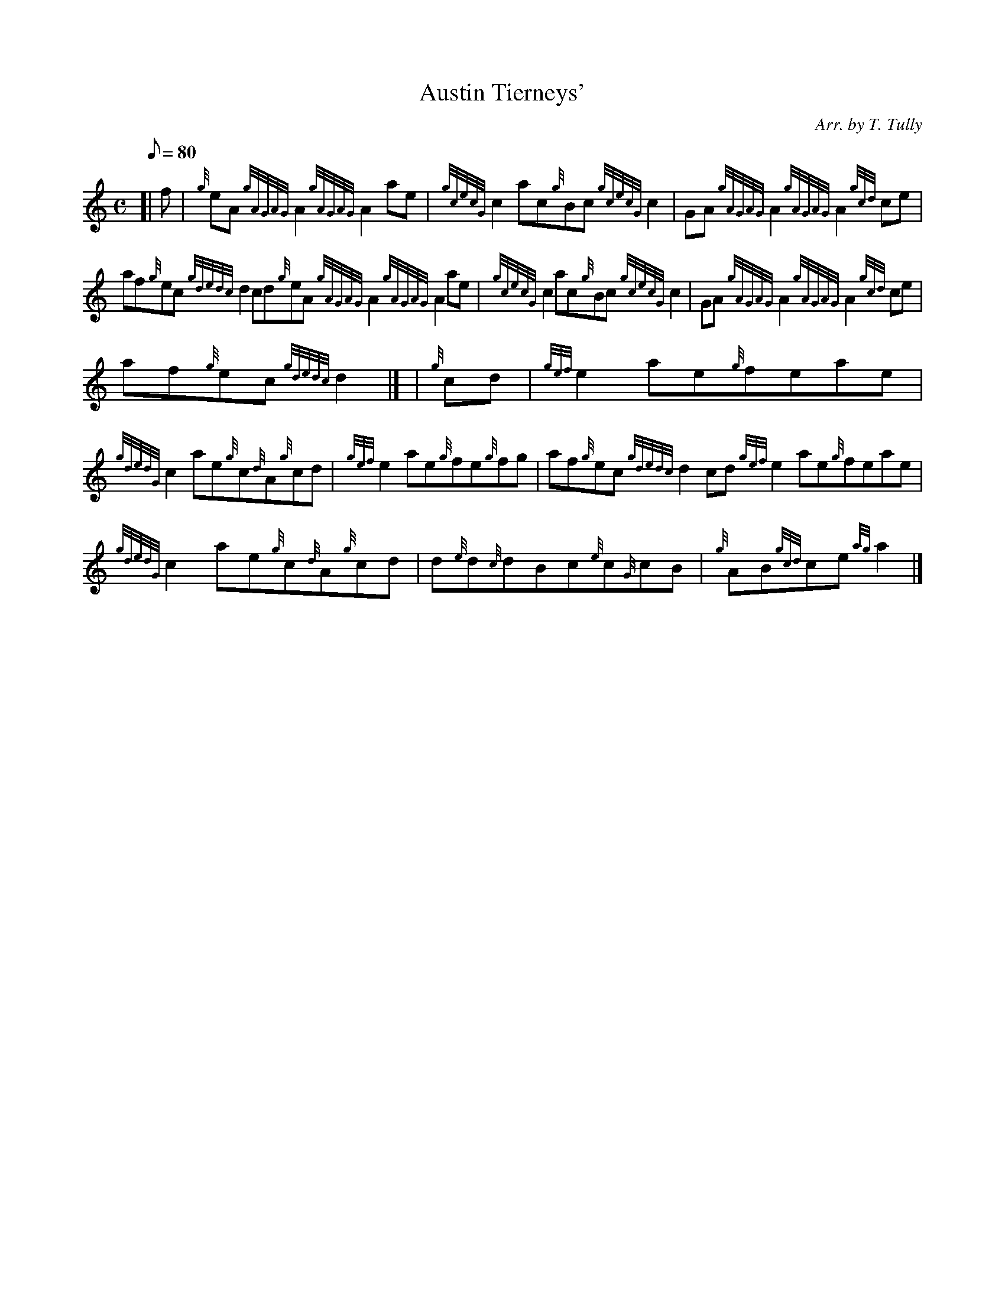 X:1
T:Austin Tierneys'
M:C
L:1/8
Q:80
C:Arr. by T. Tully
S:Reel
K:HP
[| f | \
{g}eA{gAGAG}A2{gAGAG}A2ae | \
{gcecG}c2ac{g}Bc{gcecG}c2 | \
GA{gAGAG}A2{gAGAG}A2{gcd}ce |
af{g}ec{gdedc}d2cd{g}eA{gAGAG}A2{gAGAG}A2ae | \
{gcecG}c2ac{g}Bc{gcecG}c2 | \
GA{gAGAG}A2{gAGAG}A2{gcd}ce |
af{g}ec{gdedc}d2|] [ | \
{g}cd | \
{gef}e2ae{g}feae |
{gdedG}c2ae{g}c{d}A{g}cd | \
{gef}e2ae{g}fe{g}fg | \
af{g}ec{gdedc}d2cd{gef}e2ae{g}feae |
{gdedG}c2ae{g}c{d}A{g}cd | \
d{e}d{c}dBc{e}c{G}cB | \
{g}AB{gcd}ce{ag}a2|]
